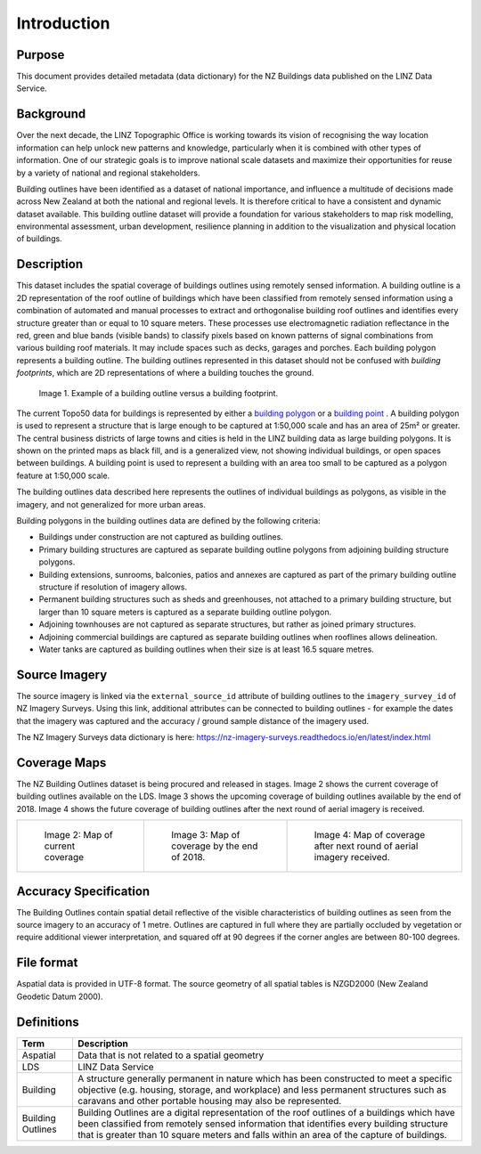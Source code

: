 .. _introduction:

Introduction
=============================

Purpose
-----------------------------

This document provides detailed metadata (data dictionary) for the NZ Buildings data published on the LINZ Data Service.

Background
----------------------------

Over the next decade, the LINZ Topographic Office is working towards its vision of recognising the way location information can help unlock new patterns and knowledge, particularly when it is combined with other types of information. One of our strategic goals is to improve national scale datasets and maximize their opportunities for reuse by a variety of national and regional stakeholders.

Building outlines have been identified as a dataset of national importance, and influence a multitude of decisions made across New Zealand at both the national and regional levels. It is therefore critical to have a consistent and dynamic dataset available. This building outline dataset will provide a foundation for various stakeholders to map risk modelling, environmental assessment, urban development, resilience planning in addition to the visualization and physical location of buildings. 


Description
---------------------------

This dataset includes the spatial coverage of buildings outlines using remotely sensed information. A building outline is a 2D representation of the roof outline of buildings which have been classified from remotely sensed information using a combination of automated and manual processes to extract and orthogonalise building roof outlines and identifies every structure greater than or equal to 10 square meters. These processes use electromagnetic radiation reflectance in the red, green and blue bands (visible bands) to classify pixels based on known patterns of signal combinations from various building roof materials. It may include spaces such as decks, garages and porches. Each building polygon represents a building outline. The building outlines represented in this dataset should not be confused with *building footprints*, which are 2D representations of where a building touches the ground. 

.. figure:: _static/footprint.png
   :scale: 100 %
   :alt: comparison of footprint with building outlines

   Image 1. Example of a building outline versus a building footprint.

The current Topo50 data for buildings is represented by either a `building polygon <https://data.linz.govt.nz/layer/50246-nz-building-polygons-topo-150k/>`_ or a `building point <https://data.linz.govt.nz/layer/50245-nz-building-points-topo-150k/>`_ . A building polygon is used to represent a structure that is large enough to be captured at 1:50,000 scale and has an area of 25m² or greater. The central business districts of large towns and cities is held in the LINZ building data as large building polygons. It is shown on the printed maps as black fill, and is a generalized view, not showing individual buildings, or open spaces between buildings. A building point is used to represent a building with an area too small to be captured as a polygon feature at 1:50,000 scale.

The building outlines data described here represents the outlines of individual buildings as polygons, as visible in the imagery, and not generalized for more urban areas.

Building polygons in the building outlines data are defined by the following criteria:

* Buildings under construction are not captured as building outlines.
* Primary building structures are captured as separate building outline polygons from adjoining building structure polygons.
* Building extensions, sunrooms, balconies, patios and annexes are captured as part of the primary building outline structure if resolution of imagery allows.
* Permanent building structures such as sheds and greenhouses, not attached to a primary building structure, but larger than 10 square meters is captured as a separate building outline polygon.
* Adjoining townhouses are not captured as separate structures, but rather as joined primary structures.
* Adjoining commercial buildings are captured as separate building outlines when rooflines allows delineation.
* Water tanks are captured as building outlines when their size is at least 16.5 square metres.


Source Imagery
---------------------------

The source imagery is linked via the ``external_source_id`` attribute of building outlines to the ``imagery_survey_id`` of NZ Imagery Surveys. Using this link, additional attributes can be connected to building outlines - for example the dates that the imagery was captured and the accuracy / ground sample distance of the imagery used.

The NZ Imagery Surveys data dictionary is here: https://nz-imagery-surveys.readthedocs.io/en/latest/index.html


Coverage Maps
---------------------------

The NZ Building Outlines dataset is being procured and released in stages. Image 2 shows the current coverage of building outlines available on the LDS. Image 3 shows the upcoming coverage of building outlines available by the end of 2018. Image 4 shows the future coverage of building outlines after the next round of aerial imagery is received.

+-------------------------------------------------------------+-------------------------------------------------------------+-----------------------------------------------------------+
| .. figure:: _static/current_building_outlines_coverage.jpg  | .. figure:: _static/upcoming_building_outlines_coverage.jpg | .. figure:: _static/future_building_outlines_coverage.jpg |
|    :scale: 70%                                              |    :scale: 70%                                              |    :scale: 70%                                            |
|    :alt: current building outlines coverage                 |    :alt: upcoming bulding outlines coverage                 |    :alt: future building outlines coverage                |
|                                                             |                                                             |                                                           |
|    Image 2: Map of current coverage                         |    Image 3: Map of coverage by the end of 2018.             |    Image 4: Map of coverage after next round of aerial    |
|                                                             |                                                             |    imagery received.                                      |
+-------------------------------------------------------------+-------------------------------------------------------------+-----------------------------------------------------------+



Accuracy Specification
---------------------------

The Building Outlines contain spatial detail reflective of the visible characteristics of building outlines as seen from the source imagery to an accuracy of 1 metre. Outlines are captured in full where they are partially occluded by vegetation or require additional viewer interpretation, and squared off at 90 degrees if the corner angles are between 80-100 degrees.


File format
---------------------------

Aspatial data is provided in UTF-8 format. The source geometry of all spatial tables is NZGD2000 (New Zealand Geodetic Datum 2000).



Definitions
---------------------------

.. table::
   :class: manual

+-------------------+----------------------------------------------------------------------+
| Term              | Description                                                          |
+===================+======================================================================+
| Aspatial          | Data that is not related to a spatial geometry                       |
+-------------------+----------------------------------------------------------------------+
| LDS               | LINZ Data Service                                                    |
+-------------------+----------------------------------------------------------------------+
| Building          | A structure generally permanent in nature which has been constructed |
|                   | to meet a specific objective (e.g. housing, storage, and workplace)  |
|                   | and less permanent structures such as caravans and other portable    |
|                   | housing may also be represented.                                     |
+-------------------+----------------------------------------------------------------------+
| Building Outlines | Building Outlines are a digital representation of the roof outlines  |
|                   | of a buildings which have been classified from remotely              |
|                   | sensed information that identifies every building structure that is  |
|                   | greater than 10 square meters and falls within an area of the        |
|                   | capture of buildings.                                                |
+-------------------+----------------------------------------------------------------------+



